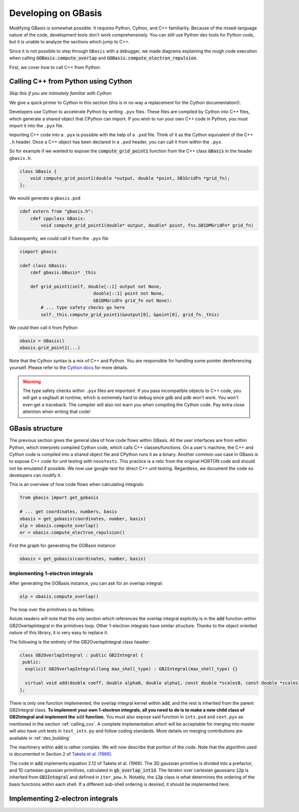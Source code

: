 .. _developer:
Developing on GBasis
====================

Modifying GBasis is somewhat possible. It requires Python, Cython, and C++
familiarity. Because of the mixed-language nature of the code, development
tools don't work comprehensively. You can still use Python dev tools for
Python code, but it is unable to analyze the sections which jump to C++.

Since it is not possible to step through ``GBasis`` with a debugger, we
made diagrams explaining the rough code execution when calling
:code:`GOBasis.compute_overlap` and
:code:`GOBasis.compute_electron_repulsion`.

First, we cover how to call C++ from Python.

.. _calling_cxx:

Calling C++ from Python using Cython
------------------------------------
*Skip this if you are intimately familiar with Cython*

We give a quick primer to Cython in this section (this is in no way a
replacement for the Cython documentation!).

Developers use Cython to accelerate Python by writing ``.pyx`` files.
These files are compiled by Cython into C++ files, which generate a shared
object that CPython can import. If you wish to run your own C++ code in
Python, you must import it into the ``.pyx`` file.

Importing C++ code into a ``.pyx`` is possible with the help of a ``.pxd``
file. Think of it as the Cython equivalent of the C++ ``.h`` header.
Once a C++ object has been declared in a ``.pxd`` header, you can call
it from within the ``.pyx``.

So for example if we wanted to expose the :code:`compute_grid_point1`
function from the C++ class :code:`GBasis` in the header ``gbasis.h``:

.. code-block:: c++

    class GBasis {
        void compute_grid_point1(double *output, double *point, GB1GridFn *grid_fn);
    };

We would generate a ``gbasis.pxd``

.. code-block:: python

    cdef extern from "gbasis.h":
        cdef cppclass GBasis:
            void compute_grid_point1(double* output, double* point, fns.GB1DMGridFn* grid_fn)

Subsequently, we could call it from the ``.pyx`` file

.. code-block:: python

    cimport gbasis

    cdef class GBasis:
        cdef gbasis.GBasis* _this

        def grid_point1(self, double[::1] output not None,
                                double[::1] point not None,
                                GB1DMGridFn grid_fn not None):
            # ... type safety checks go here
            self._this.compute_grid_point1(&output[0], &point[0], grid_fn._this)

We could then call it from Python

.. code-block:: python

    obasis = GBasis()
    obasis.grid_point1(...)

Note that the Cython syntax is a mix of C++ and Python. You are responsible for handling some
pointer dereferencing yourself. Please refer to the
`Cython docs <https://cython.readthedocs.io/en/latest/>`_ for more details.

.. warning::

    The type safety checks within ``.pyx`` files are *important*. If you pass incompatible
    objects to C++ code, you will get a segfault at runtime, which is extremely hard to debug
    since gdb and pdb won't work. You won't even get a traceback. The compiler will also not
    warn you when compiling the Cython code. Pay extra close attention when writing that code!

GBasis structure
----------------

The previous section gives the general idea of how code flows within GBasis. All the user
interfaces are from within Python, which interprets compiled Cython code, which calls C++
classes/functions. On a user's machine, the C++ and Cython code is compiled into a shared
object file and CPython runs it as a binary. Another common use case in GBasis is to expose
C++ code for unit testing with ``nosetests``. This practice is a relic from the original
HORTON code and should not be emulated if possible. We now use google-test for direct
C++ unit testing. Regardless, we document the code so developers can modify it.

This is an overview of how code flows when calculating integrals:

.. code-block:: python

    from gbasis import get_gobasis

    # ... get coordinates, numbers, basis
    obasis = get_gobasis(coordinates, number, basis)
    olp = obasis.compute_overlap()
    er = obasis.compute_electron_repulsion()

First the graph for generating the GOBasis instance:

.. code-block:: python

    obasis = get_gobasis(coordinates, number, basis)

.. mermaid::

    graph TD

    subgraph Python
    c(coordinates) --> A
    n("atomic numbers") --> A
    b("basis set") -->A
    A["get_gobasis (gobasis.py)"]
    end
    subgraph Cython

    A --> C("GOBasis (cext.pyx)")
    B("GBasis (cext.pyx)") -.- C
    end

    subgraph C++
    gbasis("GBasis (gbasis.cpp)") -.- D
    C --> D("GOBasis (gbasis.cpp)")
    end

    subgraph Legend
    cl("Class (filename.py)") -->|code flow| fn[function]
    par(Parent) -.-|inheritance| ch(Child)
    end

Implementing 1-electron integrals
^^^^^^^^^^^^^^^^^^^^^^^^^^^^^^^^^

After generating the GOBasis instance, you can ask for an overlap integral:

.. code-block:: python

    olp = obasis.compute_overlap()

.. mermaid::

    graph TD

    START[" "] --> olp
    subgraph GOBasis : Gbasis  gbasis.cpp
        olp[compute_overlap]
    end

    subgraph GBasis gbasis.cpp
        cti[compute_two_index]
    end

    subgraph GB2Integral ints.cpp
        ctp[cart_to_pure]
        reset[reset]
    end

    subgraph  IterGB2 iter_gb.cpp
        upsh[update_shell]
        store
        incsh[inc_shell]
    end

    loop{"loop over primitives"}

    olp --> cti
    cti --> upsh
    upsh --> reset
    reset --> loop
    loop --> ctp
    ctp --> store
    store -->|shells remain| incsh
    store -->|no shells left| END[" "]
    incsh --> reset

    style START fill:#FFFFFF, stroke:#FFFFFF;
    style END fill:#FFFFFF, stroke:#FFFFFF;

The loop over the primitives is as follows:

.. mermaid ::

    graph LR

    subgraph GB2OverlapIntegral:GB2Integral ints.cpp
        add[add]
    end

    subgraph  IterGB2 iter_gb.cpp
        uppr[update_prim]
        incpr[inc_prim]
    end

    START[" "] --> uppr
    uppr --> add
    add --> incpr
    incpr -->|primitives remain| add
    add -->|no primitives left|END[" "]

    style START fill:#FFFFFF, stroke:#FFFFFF;
    style END fill:#FFFFFF, stroke:#FFFFFF;

Astute readers will note that the only section which references the overlap integral explicitly
is in the :code:`add` function within GB2OverlapIntegral in the primitives loop. Other
1-electron integrals have similar structure. Thanks to the object oriented nature of this
library, it is very easy to replace it.

The following is the entirety of the GB2OverlapIntegral class header:

.. code-block:: python

    class GB2OverlapIntegral : public GB2Integral {
     public:
      explicit GB2OverlapIntegral(long max_shell_type) : GB2Integral(max_shell_type) {}

      virtual void add(double coeff, double alpha0, double alpha1, const double *scales0, const double *scales1);
    };

There is only one function implemented, the overlap integral kernel within :code:`add`,
and the rest is inherited from the parent GB2Integral class. **To implement your own 1-electron
integrals, all you need to do is to make a new child class of GB2Integral and implement the**
:code:`add` **function.** You must also expose said function in ``ints.pxd`` and ``cext.pyx`` as mentioned
in the section :ref:`calling_cxx`. A complete implementation which
will be acceptable for merging into master will also have unit tests in ``test_ints.py`` and follow
coding standards. More details on merging contributions are available in :ref:`dev_building`

The machinery within :code:`add` is rather complex. We will now describe that portion of the code.
Note that the algorithm used is documented in Section 2 of
`Taketa et al. (1966) <https://doi.org/10.1143/JPSJ.21.2313>`_.

.. code-block:: c++
    :caption: ints.cpp

    void GB2OverlapIntegral::add(double coeff, double alpha0, double alpha1, const double *scales0,
                                 const double *scales1) {
      double pre, gamma_inv;
      double gpt_center[3];

      gamma_inv = 1.0 / (alpha0 + alpha1);
      pre = coeff * exp(-alpha0 * alpha1 * gamma_inv * dist_sq(r0, r1));
      compute_gpt_center(alpha0, r0, alpha1, r1, gamma_inv, gpt_center);
      i2p.reset(abs(shell_type0), abs(shell_type1));
      do {
        work_cart[i2p.offset] += pre * (
            gb_overlap_int1d(i2p.n0[0], i2p.n1[0], gpt_center[0] - r0[0], gpt_center[0] - r1[0], gamma_inv) *
            gb_overlap_int1d(i2p.n0[1], i2p.n1[1], gpt_center[1] - r0[1], gpt_center[1] - r1[1], gamma_inv) *
            gb_overlap_int1d(i2p.n0[2], i2p.n1[2], gpt_center[2] - r0[2], gpt_center[2] - r1[2], gamma_inv) *
            scales0[i2p.ibasis0] * scales1[i2p.ibasis1]);
      } while (i2p.inc());
    }

The code in :code:`add` implements equation 2.12 of Taketa et al. (1966). The 3D gaussian
primitive is divided into a prefactor, and 1D cartesian gaussian primitives, calculated in
:code:`gb_overlap_int1d`. The iterator over cartesian gaussians :code:`i2p` is inherited
from :code:`GB2Integral` and defined in ``iter_pow.h``. Notably, the :code:`i2p` class is
what determines the ordering of the basis functions within each shell. If a different sub-shell
ordering is desired, it should be implemented here.

Implementing 2-electron integrals
---------------------------------


